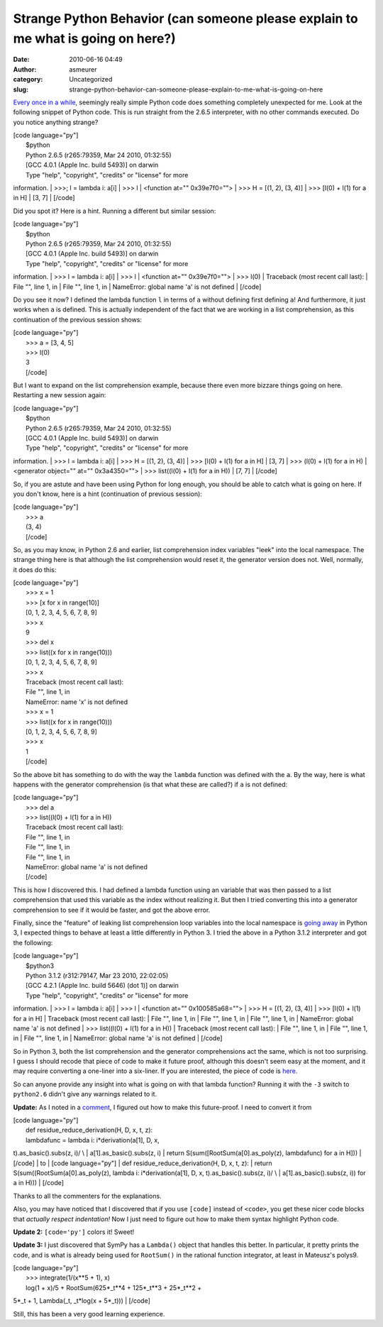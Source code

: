 Strange Python Behavior (can someone please explain to me what is going on here?)
#################################################################################
:date: 2010-06-16 04:49
:author: asmeurer
:category: Uncategorized
:slug: strange-python-behavior-can-someone-please-explain-to-me-what-is-going-on-here

`Every once in a while`_, seemingly really simple Python code does
something completely unexpected for me. Look at the following snippet of
Python code. This is run straight from the 2.6.5 interpreter, with no
other commands executed. Do you notice anything strange?

| [code language="py"]
|  $python
|  Python 2.6.5 (r265:79359, Mar 24 2010, 01:32:55)
|  [GCC 4.0.1 (Apple Inc. build 5493)] on darwin
|  Type "help", "copyright", "credits" or "license" for more
information.
|  >>>; l = lambda i: a[i]
|  >>> l
|  <function at="" 0x39e7f0="">
|  >>> H = [(1, 2), (3, 4)]
|  >>> [l(0) + l(1) for a in H]
|  [3, 7]
|  [/code]

Did you spot it? Here is a hint. Running a different but similar
session:

| [code language="py"]
|  $python
|  Python 2.6.5 (r265:79359, Mar 24 2010, 01:32:55)
|  [GCC 4.0.1 (Apple Inc. build 5493)] on darwin
|  Type "help", "copyright", "credits" or "license" for more
information.
|  >>> l = lambda i: a[i]
|  >>> l
|  <function at="" 0x39e7f0="">
|  >>> l(0)
|  Traceback (most recent call last):
|  File "", line 1, in
|  File "", line 1, in
|  NameError: global name 'a' is not defined
|  [/code]

Do you see it now? I defined the lambda function ``l`` in terms of ``a``
without defining first defining ``a``! And furthermore, it just works
when ``a`` is defined. This is actually independent of the fact that we
are working in a list comprehension, as this continuation of the
previous session shows:

| [code language="py"]
|  >>> a = [3, 4, 5]
|  >>> l(0)
|  3
|  [/code]

But I want to expand on the list comprehension example, because there
even more bizzare things going on here. Restarting a new session again:

| [code language="py"]
|  $python
|  Python 2.6.5 (r265:79359, Mar 24 2010, 01:32:55)
|  [GCC 4.0.1 (Apple Inc. build 5493)] on darwin
|  Type "help", "copyright", "credits" or "license" for more
information.
|  >>> l = lambda i: a[i]
|  >>> H = [(1, 2), (3, 4)]
|  >>> [l(0) + l(1) for a in H]
|  [3, 7]
|  >>> (l(0) + l(1) for a in H)
|  <generator object="" at="" 0x3a4350="">
|  >>> list((l(0) + l(1) for a in H))
|  [7, 7]
|  [/code]

So, if you are astute and have been using Python for long enough, you
should be able to catch what is going on here. If you don't know, here
is a hint (continuation of previous session):

| [code language="py"]
|  >>> a
|  (3, 4)
|  [/code]

So, as you may know, in Python 2.6 and earlier, list comprehension index
variables "leek" into the local namespace. The strange thing here is
that although the list comprehension would reset it, the generator
version does not. Well, normally, it does do this:

| [code language="py"]
|  >>> x = 1
|  >>> [x for x in range(10)]
|  [0, 1, 2, 3, 4, 5, 6, 7, 8, 9]
|  >>> x
|  9
|  >>> del x
|  >>> list((x for x in range(10)))
|  [0, 1, 2, 3, 4, 5, 6, 7, 8, 9]
|  >>> x
|  Traceback (most recent call last):
|  File "", line 1, in
|  NameError: name 'x' is not defined
|  >>> x = 1
|  >>> list((x for x in range(10)))
|  [0, 1, 2, 3, 4, 5, 6, 7, 8, 9]
|  >>> x
|  1
|  [/code]

So the above bit has something to do with the way the ``lambda``
function was defined with the ``a``. By the way, here is what happens
with the generator comprehension (is that what these are called?) if
``a`` is not defined:

| [code language="py"]
|  >>> del a
|  >>> list((l(0) + l(1) for a in H))
|  Traceback (most recent call last):
|  File "", line 1, in
|  File "", line 1, in
|  File "", line 1, in
|  NameError: global name 'a' is not defined
|  [/code]

This is how I discovered this. I had defined a lambda function using an
variable that was then passed to a list comprehension that used this
variable as the index without realizing it. But then I tried converting
this into a generator comprehension to see if it would be faster, and
got the above error.

Finally, since the "feature" of leaking list comprehension loop
variables into the local namespace is `going away`_ in Python 3, I
expected things to behave at least a little differently in Python 3. I
tried the above in a Python 3.1.2 interpreter and got the following:

| [code language="py"]
|  $python3
|  Python 3.1.2 (r312:79147, Mar 23 2010, 22:02:05)
|  [GCC 4.2.1 (Apple Inc. build 5646) (dot 1)] on darwin
|  Type "help", "copyright", "credits" or "license" for more
information.
|  >>> l = lambda i: a[i]
|  >>> l
|  <function at="" 0x100585a68="">
|  >>> H = [(1, 2), (3, 4)]
|  >>> [l(0) + l(1) for a in H]
|  Traceback (most recent call last):
|  File "", line 1, in
|  File "", line 1, in
|  File "", line 1, in
|  NameError: global name 'a' is not defined
|  >>> list((l(0) + l(1) for a in H))
|  Traceback (most recent call last):
|  File "", line 1, in
|  File "", line 1, in
|  File "", line 1, in
|  NameError: global name 'a' is not defined
|  [/code]

So in Python 3, both the list comprehension and the generator
comprehensions act the same, which is not too surprising. I guess I
should recode that piece of code to make it future proof, although this
doesn't seem easy at the moment, and it may require converting a
one-liner into a six-liner. If you are interested, the piece of code is
`here`_.

So can anyone provide any insight into what is going on with that lambda
function? Running it with the ``-3`` switch to ``python2.6`` didn't give
any warnings related to it.

**Update:** As I noted in a `comment`_, I figured out how to make this
future-proof. I need to convert it from

| [code language="py"]
|  def residue\_reduce\_derivation(H, D, x, t, z):
|  lambdafunc = lambda i: i\*derivation(a[1], D, x,
t).as\_basic().subs(z, i)/ \\
|  a[1].as\_basic().subs(z, i)
|  return S(sum([RootSum(a[0].as\_poly(z), lambdafunc) for a in H]))
|  [/code]
|  to
|  [code language="py"]
|  def residue\_reduce\_derivation(H, D, x, t, z):
|  return S(sum((RootSum(a[0].as\_poly(z), lambda i: i\*derivation(a[1],
D, x, t).as\_basic().subs(z, i)/ \\
|  a[1].as\_basic().subs(z, i)) for a in H)))
|  [/code]

Thanks to all the commenters for the explanations.

Also, you may have noticed that I discovered that if you use ``[code]``
instead of ``<code>``, you get these nicer code blocks that *actually
respect indentation!* Now I just need to figure out how to make them
syntax highlight Python code.

**Update 2:** ``[code='py']`` colors it! Sweet!

**Update 3:** I just discovered that SymPy has a ``Lambda()`` object
that handles this better. In particular, it pretty prints the code, and
is what is already being used for ``RootSum()`` in the rational function
integrator, at least in Mateusz's polys9.

| [code language="py"]
|  >>> integrate(1/(x\*\*5 + 1), x)
|  log(1 + x)/5 + RootSum(625\*\_t\*\*4 + 125\*\_t\*\*3 + 25\*\_t\*\*2 +
5\*\_t + 1, Lambda(\_t, \_t\*log(x + 5\*\_t)))
|  [/code]

Still, this has been a very good learning experience.

.. _Every once in a while: http://asmeurersympy.wordpress.com/2009/07/20/modifying-a-list-while-looping-through-it-in-python/
.. _going away: http://docs.python.org/release/3.0.1/whatsnew/3.0.html#changed-syntax
.. _here: http://github.com/asmeurer/sympy/blob/15c3675ff67be854c12c349ed9034f12bb2f5247/sympy/integrals/risch.py#L297
.. _comment: http://asmeurersympy.wordpress.com/2010/06/16/strange-python-behavior-can-someone-please-explain-to-me-what-is-going-on-here/#comment-121
